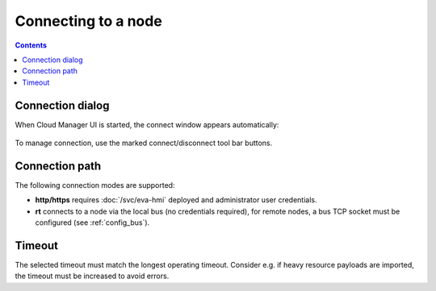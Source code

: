 Connecting to a node
********************

.. contents::

Connection dialog
=================

When Cloud Manager UI is started, the connect window appears automatically:

.. figure:: ss/connect.png
    :scale: 30%

To manage connection, use the marked connect/disconnect tool bar buttons.

Connection path
===============

The following connection modes are supported:

* **http/https** requires :doc:`/svc/eva-hmi` deployed and administrator user
  credentials.

* **rt** connects to a node via the local bus (no credentials required), for
  remote nodes, a bus TCP socket must be configured (see :ref:`config_bus`).

Timeout
=======

The selected timeout must match the longest operating timeout. Consider e.g. if
heavy resource payloads are imported, the timeout must be increased to avoid
errors.
